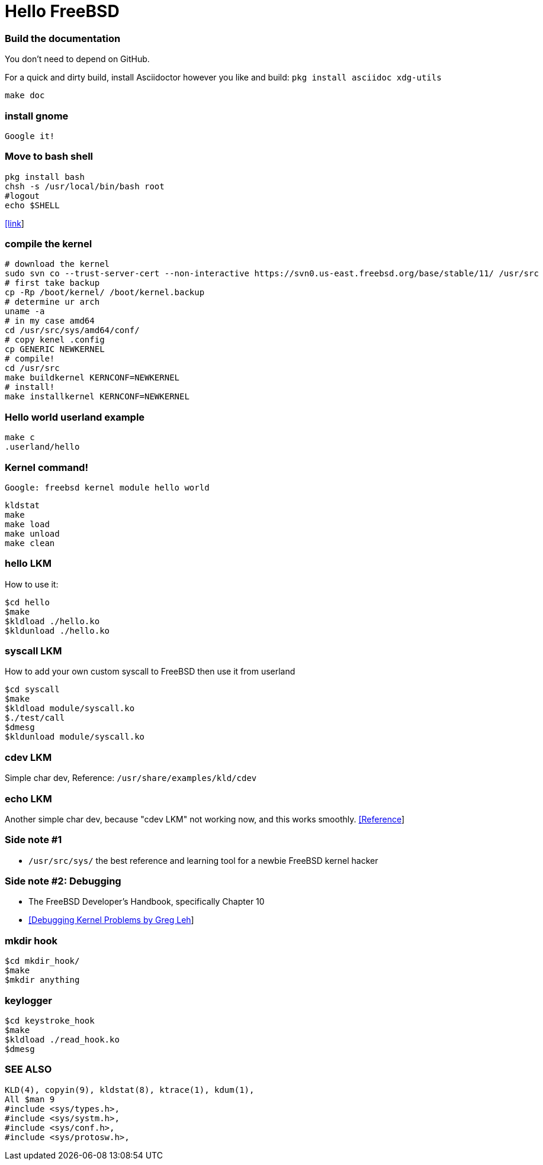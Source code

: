 # Hello FreeBSD

### Build the documentation
You don’t need to depend on GitHub.

For a quick and dirty build, install Asciidoctor however you like and build:
`pkg install asciidoc xdg-utils`
....
make doc
....

### install gnome
....
Google it!
....

### Move to bash shell
....
pkg install bash
chsh -s /usr/local/bin/bash root
#logout
echo $SHELL
....
https://serverfault.com/a/228512[[link]]

### compile the kernel
....
# download the kernel
sudo svn co --trust-server-cert --non-interactive https://svn0.us-east.freebsd.org/base/stable/11/ /usr/src
# first take backup
cp -Rp /boot/kernel/ /boot/kernel.backup
# determine ur arch
uname -a
# in my case amd64
cd /usr/src/sys/amd64/conf/
# copy kenel .config
cp GENERIC NEWKERNEL
# compile!
cd /usr/src
make buildkernel KERNCONF=NEWKERNEL
# install!
make installkernel KERNCONF=NEWKERNEL
....


### Hello world userland example
....
make c
.userland/hello
....

### Kernel command!
`Google: freebsd kernel module hello world`
....
kldstat
make
make load
make unload
make clean
....

### hello LKM
How to use it:
....
$cd hello
$make
$kldload ./hello.ko
$kldunload ./hello.ko
....

### syscall LKM
How to add your own custom syscall to FreeBSD then use it from userland
....
$cd syscall
$make
$kldload module/syscall.ko
$./test/call
$dmesg
$kldunload module/syscall.ko
....

### cdev LKM
Simple char dev, Reference: `/usr/share/examples/kld/cdev`

### echo LKM
Another simple char dev, because "cdev LKM" not working now, and this works smoothly.
https://docs.freebsd.org/en/books/arch-handbook/driverbasics-char.html[[Reference]]

### Side note #1

* `/usr/src/sys/` the best reference and learning tool for a newbie FreeBSD kernel hacker

### Side note #2: Debugging

* The FreeBSD Developer’s Handbook, specifically Chapter 10
* http://www.lemis.com/grog/Papers/Debug-tutorial/tutorial.pdf[[Debugging Kernel Problems by Greg Leh]]

### mkdir hook
....
$cd mkdir_hook/
$make
$mkdir anything
....

### keylogger
....
$cd keystroke_hook
$make
$kldload ./read_hook.ko
$dmesg
....




### SEE ALSO
....
KLD(4), copyin(9), kldstat(8), ktrace(1), kdum(1),
All $man 9
#include <sys/types.h>,
#include <sys/systm.h>,
#include <sys/conf.h>,
#include <sys/protosw.h>,
....
